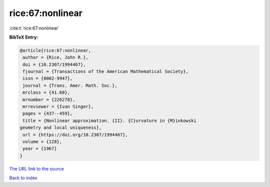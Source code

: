 rice:67:nonlinear
=================

:cite:t:`rice:67:nonlinear`

**BibTeX Entry:**

.. code-block:: bibtex

   @article{rice:67:nonlinear,
    author = {Rice, John R.},
    doi = {10.2307/1994467},
    fjournal = {Transactions of the American Mathematical Society},
    issn = {0002-9947},
    journal = {Trans. Amer. Math. Soc.},
    mrclass = {41.60},
    mrnumber = {226278},
    mrreviewer = {Ivan Singer},
    pages = {437--459},
    title = {Nonlinear approximation. {II}. {C}urvature in {M}inkowski
   geometry and local uniqueness},
    url = {https://doi.org/10.2307/1994467},
    volume = {128},
    year = {1967}
   }
`The URL link to the source <ttps://doi.org/10.2307/1994467}>`_


`Back to index <../By-Cite-Keys.html>`_
